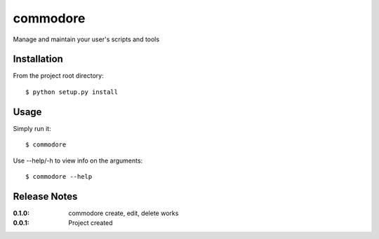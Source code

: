 commodore
=========

Manage and maintain your user's scripts and tools

Installation
------------

From the project root directory::

    $ python setup.py install

Usage
-----

Simply run it::

    $ commodore

Use --help/-h to view info on the arguments::

    $ commodore --help

Release Notes
-------------

:0.1.0:
    commodore create, edit, delete works
:0.0.1:
    Project created
